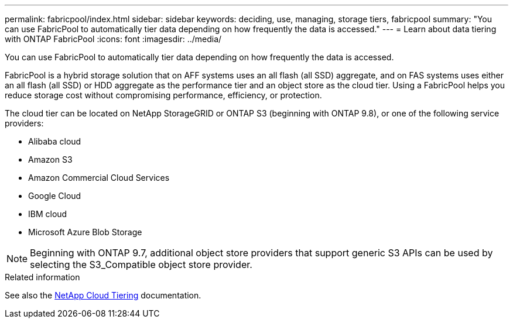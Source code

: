 ---
permalink: fabricpool/index.html
sidebar: sidebar
keywords: deciding, use, managing, storage tiers, fabricpool
summary: "You can use FabricPool to automatically tier data depending on how frequently the data is accessed."
---
= Learn about data tiering with ONTAP FabricPool
:icons: font
:imagesdir: ../media/

[.lead]
You can use FabricPool to automatically tier data depending on how frequently the data is accessed.

FabricPool is a hybrid storage solution that on AFF systems uses an all flash (all SSD) aggregate, and on FAS systems uses either an all flash (all SSD) or HDD aggregate as the performance tier and an object store as the cloud tier. Using a FabricPool helps you reduce storage cost without compromising performance, efficiency, or protection.

The cloud tier can be located on NetApp StorageGRID or ONTAP S3 (beginning with ONTAP 9.8), or one of the following service providers:

* Alibaba cloud

* Amazon S3

* Amazon Commercial Cloud Services

* Google Cloud

* IBM cloud

* Microsoft Azure Blob Storage

[NOTE]
====
Beginning with ONTAP 9.7, additional object store providers that support generic S3 APIs can be used by selecting the S3_Compatible object store provider.
====

//== Tier Data and Lower Costs Use Case video

//video::Vs1-WMvj9fI[youtube, width=848, height=480]

.Related information

See also the https://docs.netapp.com/us-en/occm/concept_cloud_tiering.html[NetApp Cloud Tiering^] documentation.

// 2024-12-18 ONTAPDOC-2606
// 2024-May-13, ONTAPDOC-1974
// 2023-Nov-7, issue# 1155
// BURT 1448684, 10 JAN 2022
